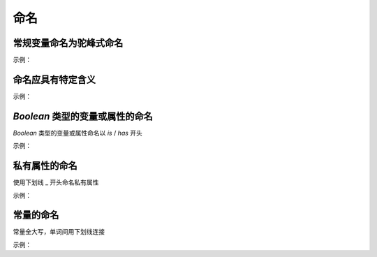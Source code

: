 命名
========================

常规变量命名为驼峰式命名
~~~~~~~~~~~~~~~~~~~~~~~~~~~~~~~~~~~~~~~~~~~~~~~~~~~~~~~~~~~~
示例：

.. code-block:: javascript
   :linenos:

   // good
   let cityText = '北京';

   let isNumber = false;

   let hasSelectCity = true;

   // bad 
   let citytext = '北京';

   let is_number = false;

   let has_selectCity = true; 


命名应具有特定含义
~~~~~~~~~~~~~~~~~~~~~~~~~~~~~~~~~~~~~~~~~~~~~~~~~~~~~~~~~~~~
示例：

.. code-block:: javascript
   :linenos:

   // good
   let query;
    
   // bad
   let q;


`Boolean` 类型的变量或属性的命名
~~~~~~~~~~~~~~~~~~~~~~~~~~~~~~~~~~~~~~~~~~~~~~~~~~~~~~~~~~~~
`Boolean` 类型的变量或属性命名以 `is` / `has` 开头

示例：

.. code-block:: javascript
   :linenos:

   // good
   let isSelected = false;

   let isShowCancel = false;

   let hasHotel = false;

   // bad 
   let selected = false;

   let showCancel = false;

   let hotel = false;

    
私有属性的命名
~~~~~~~~~~~~~~~~~~~~~~~~~~~~~~~~~~~~~~~~~~~~~~~~~~~~~~~~~~~~
使用下划线 _ 开头命名私有属性

示例：

.. code-block:: javascript
   :linenos:

   // good
   this._firstName = 'Panda';

   // bad
   this.__firstName__ = 'Panda';
   
   this.firstName_ = 'Panda';


常量的命名
~~~~~~~~~~~~~~~~~~~~~~~~~~~~~~~~~~~~~~~~~~~~~~~~~~~~~~~~~~~~
常量全大写，单词间用下划线连接

示例：

.. code-block:: javascript
   :linenos:

   const MAX_COUNT = 10;
